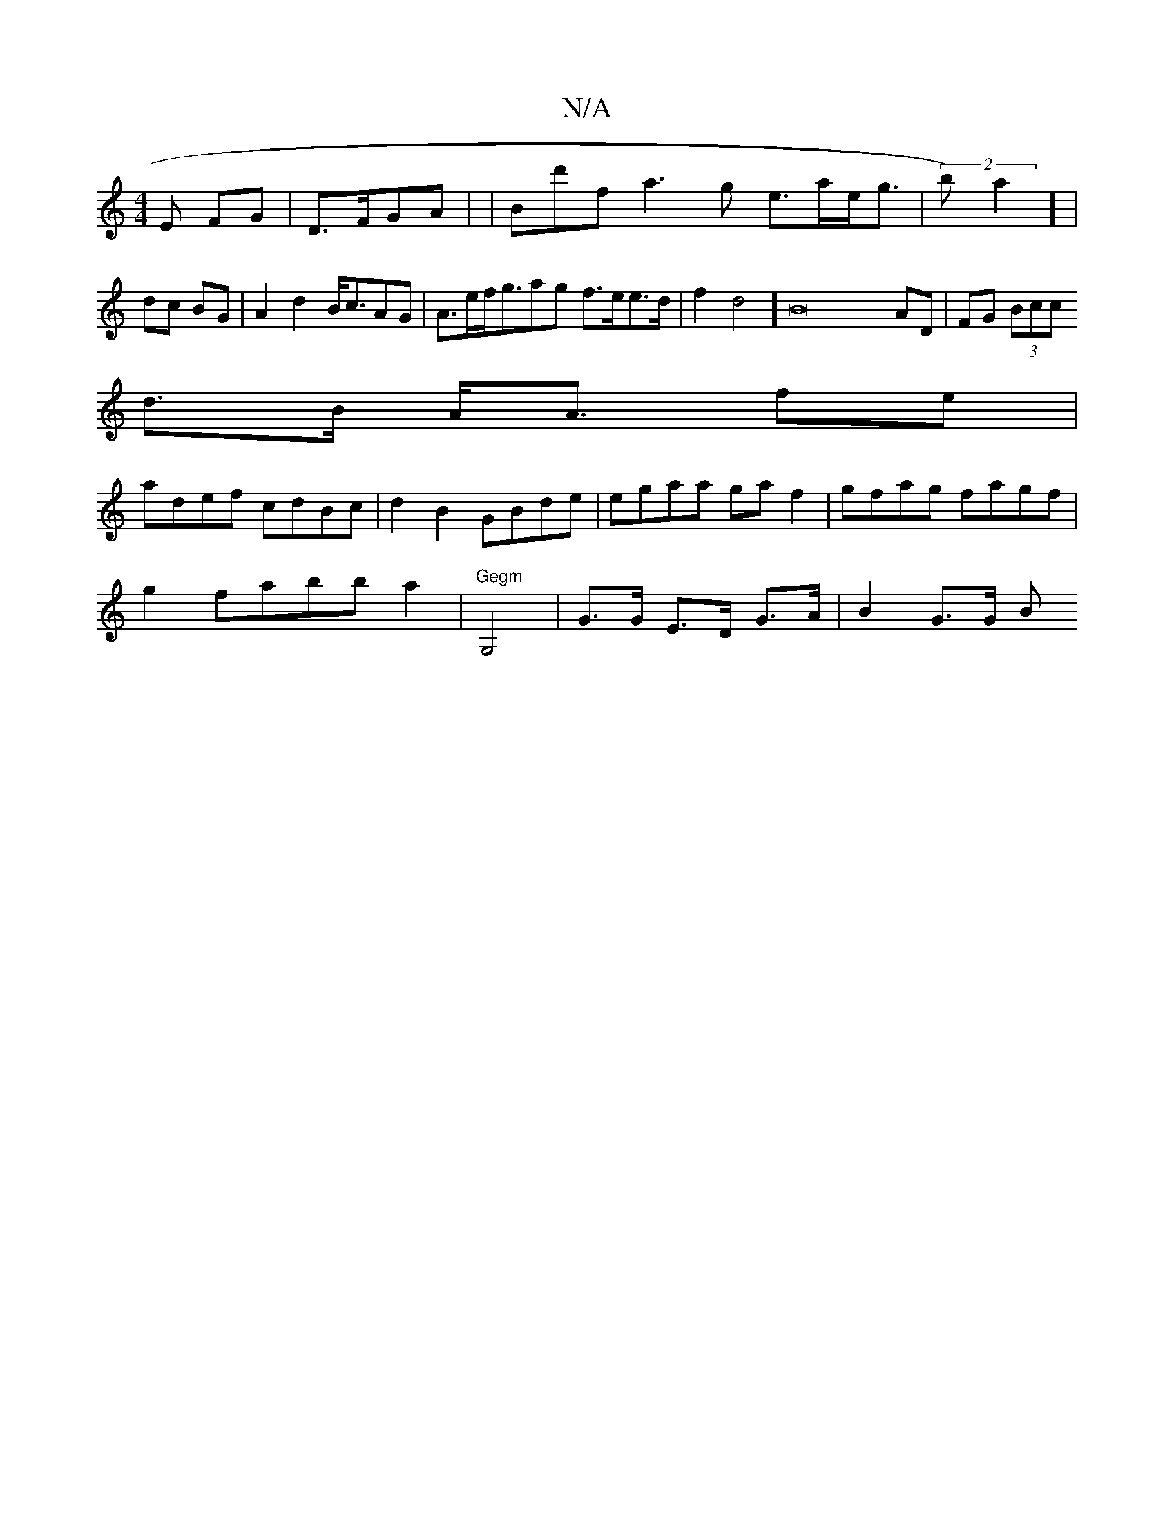 X:1
T:N/A
M:4/4
R:N/A
K:Cmajor
>E FG|D3/2F/GA| |Bd'fra3g e>ae<g|(2b)a2] |
dc BG|A2d2 B<cAG | A>ef<gag f>ee>d |f2d4][B4]4 AD|FG (3Bcc
d>B A<A fe |
adef cdBc|d2B2 GBde|egaa ga f2| gfag fagf|
g2fabb a2|"Gegm"G,4|G>G E>D G>A | B2 G>G B